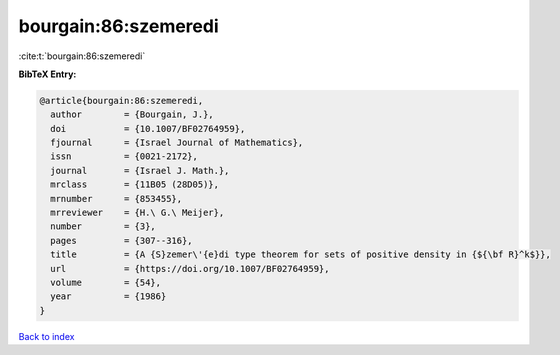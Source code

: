 bourgain:86:szemeredi
=====================

:cite:t:`bourgain:86:szemeredi`

**BibTeX Entry:**

.. code-block:: bibtex

   @article{bourgain:86:szemeredi,
     author        = {Bourgain, J.},
     doi           = {10.1007/BF02764959},
     fjournal      = {Israel Journal of Mathematics},
     issn          = {0021-2172},
     journal       = {Israel J. Math.},
     mrclass       = {11B05 (28D05)},
     mrnumber      = {853455},
     mrreviewer    = {H.\ G.\ Meijer},
     number        = {3},
     pages         = {307--316},
     title         = {A {S}zemer\'{e}di type theorem for sets of positive density in {${\bf R}^k$}},
     url           = {https://doi.org/10.1007/BF02764959},
     volume        = {54},
     year          = {1986}
   }

`Back to index <../By-Cite-Keys.html>`_
